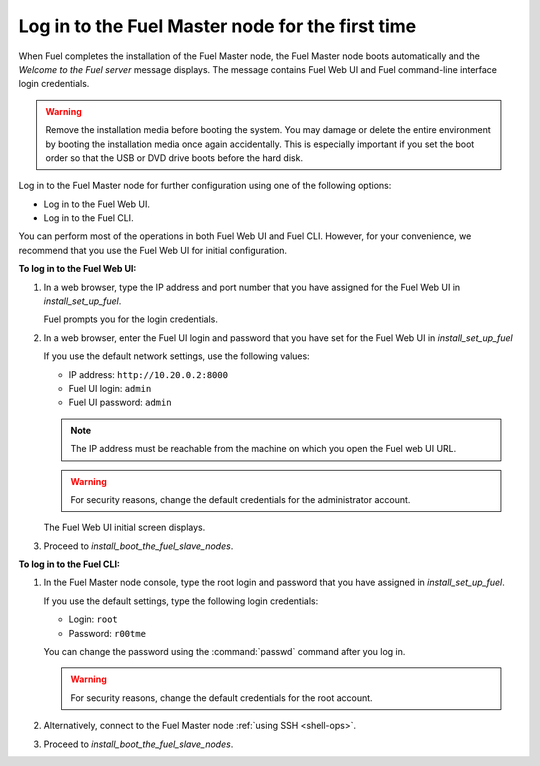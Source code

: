 .. _install_login_fuel_master_node_first_time:

Log in to the Fuel Master node for the first time
~~~~~~~~~~~~~~~~~~~~~~~~~~~~~~~~~~~~~~~~~~~~~~~~~

When Fuel completes the installation of the Fuel Master node, the Fuel Master
node boots automatically and the *Welcome to the Fuel server* message displays.
The message contains Fuel Web UI and Fuel command-line interface login
credentials.

.. warning::

   Remove the installation media before booting the system.
   You may damage or delete the entire environment
   by booting the installation media once again accidentally.
   This is especially important if you set the boot order
   so that the USB or DVD drive boots before the hard disk.

Log in to the Fuel Master node for further configuration using one of
the following options:

* Log in to the Fuel Web UI.
* Log in to the Fuel CLI.

You can perform most of the operations in both Fuel Web UI and Fuel CLI.
However, for your convenience, we recommend that you use the Fuel Web UI for
initial configuration.

**To log in to the Fuel Web UI:**

#. In a web browser, type the IP address and port number that you have
   assigned for the Fuel Web UI in `install_set_up_fuel`.

   Fuel prompts you for the login credentials.

#. In a web browser, enter the Fuel UI login and password that you have
   set for the Fuel Web UI in `install_set_up_fuel`

   If you use the default network settings, use the following values:

   * IP address: ``http://10.20.0.2:8000``
   * Fuel UI login: ``admin``
   * Fuel UI password: ``admin``

   .. note::

      The IP address must be reachable from the machine on which you open
      the Fuel web UI URL.

   .. warning::

      For security reasons, change the default credentials for
      the administrator account.

   The Fuel Web UI initial screen displays.

#. Proceed to `install_boot_the_fuel_slave_nodes`.

**To log in to the Fuel CLI:**

#. In the Fuel Master node console, type the root login and password that you
   have assigned in `install_set_up_fuel`.

   If you use the default settings, type the following login credentials:

   * Login: ``root``
   * Password: ``r00tme``

   You can change the password using the :command:`passwd` command after
   you log in.

   .. warning::

      For security reasons, change the default credentials for the root
      account.

#. Alternatively, connect to the Fuel Master node :ref:`using SSH <shell-ops>`.

#. Proceed to `install_boot_the_fuel_slave_nodes`.

.. seealso::

   - `install_login_fuel_master_node_multiple_nics`
   - `ug_create_new_env`

